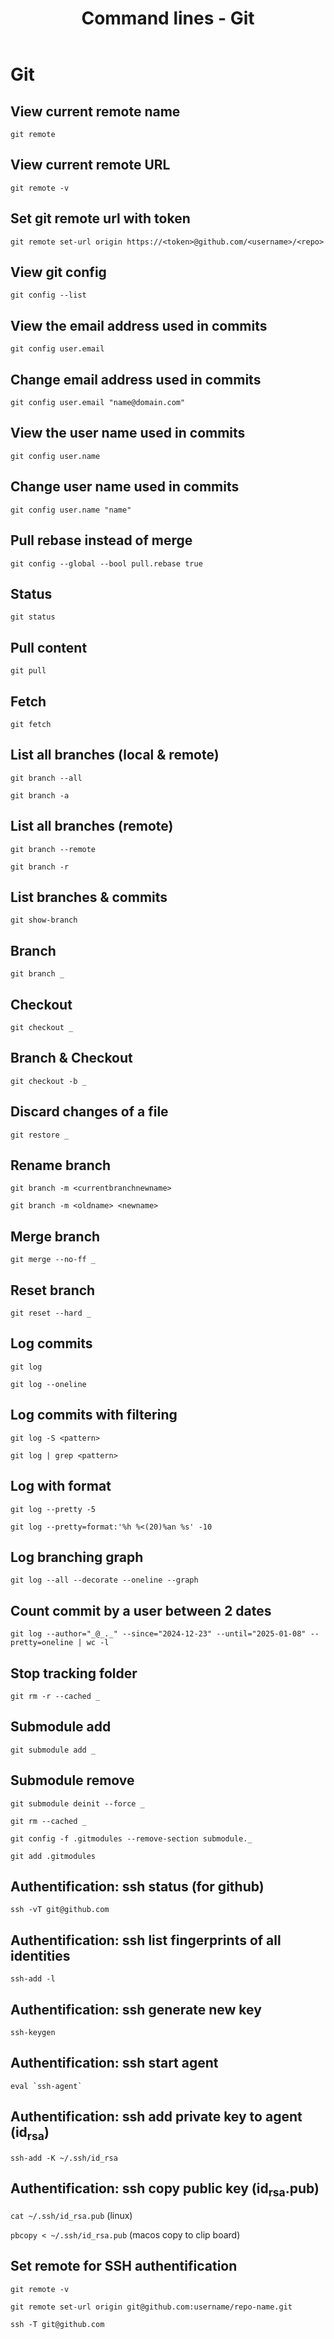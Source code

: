 #+TITLE: Command lines - Git

* Git

** View current remote name

~git remote~

** View current remote URL

~git remote -v~

** Set git remote url with token

~git remote set-url origin https://<token>@github.com/<username>/<repo>~

** View git config

~git config --list~

** View the email address used in commits

~git config user.email~

** Change email address used in commits

~git config user.email "name@domain.com"~

** View the user name used in commits

~git config user.name~

** Change user name used in commits

~git config user.name "name"~

** Pull rebase instead of merge

~git config --global --bool pull.rebase true~

** Status

~git status~

** Pull content

~git pull~

** Fetch

~git fetch~

** List all branches (local & remote)

~git branch --all~

~git branch -a~

** List all branches (remote)

~git branch --remote~

~git branch -r~

** List branches & commits

~git show-branch~

** Branch

~git branch _~

** Checkout

~git checkout _~

** Branch & Checkout

~git checkout -b _~

** Discard changes of a file

~git restore _~

** Rename branch

~git branch -m <currentbranchnewname>~

~git branch -m <oldname> <newname>~

** Merge branch

~git merge --no-ff _~

** Reset branch

~git reset --hard _~

** Log commits

~git log~

~git log --oneline~

** Log commits with filtering

~git log -S <pattern>~

~git log | grep <pattern>~

** Log with format

~git log --pretty -5~

~git log --pretty=format:'%h %<(20)%an %s' -10~

** Log branching graph

~git log --all --decorate --oneline --graph~

** Count commit by a user between 2 dates

~git log --author="_@_._" --since="2024-12-23" --until="2025-01-08" --pretty=oneline | wc -l~

** Stop tracking folder

~git rm -r --cached _~

** Submodule add

~git submodule add _~

** Submodule remove

~git submodule deinit --force _~

~git rm --cached _~

~git config -f .gitmodules --remove-section submodule._~

~git add .gitmodules~

** Authentification: ssh status (for github)

~ssh -vT git@github.com~

** Authentification: ssh list fingerprints of all identities

~ssh-add -l~

** Authentification: ssh generate new key

~ssh-keygen~

** Authentification: ssh start agent

~eval `ssh-agent`~

** Authentification: ssh add private key to agent (id_rsa)

~ssh-add -K ~/.ssh/id_rsa~

** Authentification: ssh copy public key (id_rsa.pub)

~cat ~/.ssh/id_rsa.pub~ (linux)

~pbcopy < ~/.ssh/id_rsa.pub~ (macos copy to clip board)

** Set remote for SSH authentification

~git remote -v~

~git remote set-url origin git@github.com:username/repo-name.git~

~ssh -T git@github.com~
